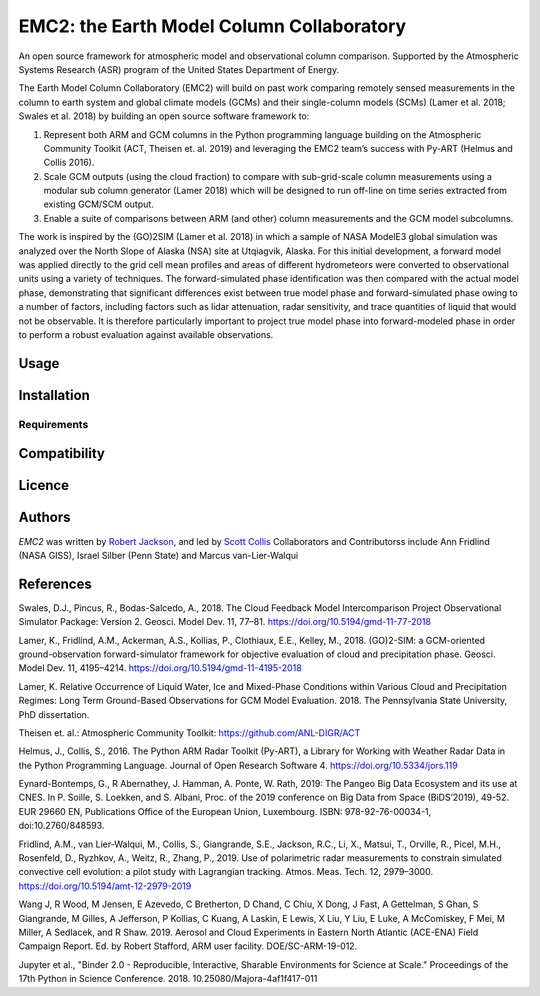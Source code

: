 EMC2: the Earth Model Column Collaboratory
==========================================

.. image:: https://img.shields.io/pypi/v/emc2.svg
    :target: https://pypi.python.org/pypi/emc2
    :alt: Latest PyPI version

.. image:: https://travis-ci.org/columncolab/EMC2.png
   :target: https://travis-ci.org/columncolab/EMC2
   :alt: Latest Travis CI build status

An open source framework for atmospheric model and observational column comparison.
Supported by the Atmospheric Systems Research (ASR) program of the United States Department of Energy.

The Earth Model Column Collaboratory (EMC2) will build on past work comparing remotely sensed measurements
in the column to earth system and global climate models (GCMs) and their single-column models (SCMs)
(Lamer et al. 2018; Swales et al. 2018) by building an open source software framework to:

1. Represent both ARM and GCM columns in the Python programming
   language building on the Atmospheric Community Toolkit (ACT, Theisen et. al. 2019)
   and leveraging the EMC2 team’s success with Py-ART (Helmus and Collis 2016).
2. Scale GCM outputs (using the cloud fraction) to compare with sub-grid-scale column measurements
   using a modular sub column generator (Lamer 2018) which will be designed to run off-line on
   time series extracted from existing GCM/SCM output.
3. Enable a suite of comparisons between ARM (and other) column measurements and
   the GCM model subcolumns.

The work is inspired by the (GO)2SIM (Lamer et al. 2018) in which a sample of NASA ModelE3 global
simulation was analyzed over the North Slope of Alaska (NSA) site at Utqiagvik, Alaska.
For this initial development, a forward model was applied directly to the grid cell mean
profiles and areas of different hydrometeors were converted to observational units using a
variety of techniques. The forward-simulated phase identification was then compared with the
actual model phase, demonstrating that significant differences exist between true model phase
and forward-simulated phase owing to a number of factors, including factors such as lidar attenuation,
radar sensitivity, and trace quantities of liquid that would not be observable. It is therefore
particularly important to project true model phase into forward-modeled phase in order to perform
a robust evaluation against available observations.


Usage
-----

Installation
------------

Requirements
^^^^^^^^^^^^

Compatibility
-------------

Licence
-------

Authors
-------

`EMC2` was written by `Robert Jackson <rjackson@anl.gov>`_, and led by `Scott Collis <scollis@anl.gov>`_
Collaborators and Contributorss include Ann Fridlind (NASA GISS), Israel Silber (Penn State) and Marcus van-Lier-Walqui


References
----------

Swales, D.J., Pincus, R., Bodas-Salcedo, A., 2018. The Cloud Feedback Model Intercomparison Project Observational Simulator Package: Version 2. Geosci. Model Dev. 11, 77–81. https://doi.org/10.5194/gmd-11-77-2018

Lamer, K., Fridlind, A.M., Ackerman, A.S., Kollias, P., Clothiaux, E.E., Kelley, M., 2018. (GO)2-SIM: a GCM-oriented ground-observation forward-simulator framework for objective evaluation of cloud and precipitation phase. Geosci. Model Dev. 11, 4195–4214. https://doi.org/10.5194/gmd-11-4195-2018

Lamer, K. Relative Occurrence of Liquid Water, Ice and Mixed-Phase Conditions within Various Cloud and Precipitation Regimes: Long Term Ground-Based Observations for GCM Model Evaluation. 2018. The Pennsylvania State University, PhD dissertation.

Theisen et. al.: Atmospheric Community Toolkit: https://github.com/ANL-DIGR/ACT

Helmus, J., Collis, S., 2016. The Python ARM Radar Toolkit (Py-ART), a Library for Working with Weather Radar Data in the Python Programming Language. Journal of Open Research Software 4. https://doi.org/10.5334/jors.119

Eynard-Bontemps, G., R Abernathey, J. Hamman, A. Ponte, W. Rath, 2019: The Pangeo Big Data Ecosystem and its use at CNES. In P. Soille, S. Loekken, and S. Albani, Proc. of the 2019 conference on Big Data from Space (BiDS’2019), 49-52. EUR 29660 EN, Publications Office of the European Union, Luxembourg. ISBN: 978-92-76-00034-1, doi:10.2760/848593.

Fridlind, A.M., van Lier-Walqui, M., Collis, S., Giangrande, S.E., Jackson, R.C., Li, X., Matsui, T., Orville, R., Picel, M.H., Rosenfeld, D., Ryzhkov, A., Weitz, R., Zhang, P., 2019. Use of polarimetric radar measurements to constrain simulated convective cell evolution: a pilot study with Lagrangian tracking. Atmos. Meas. Tech. 12, 2979–3000. https://doi.org/10.5194/amt-12-2979-2019

Wang J, R Wood, M Jensen, E Azevedo, C Bretherton, D Chand, C Chiu, X Dong, J Fast, A Gettelman, S Ghan, S Giangrande, M Gilles, A Jefferson, P Kollias, C Kuang, A Laskin, E Lewis, X Liu, Y Liu, E Luke, A McComiskey, F Mei, M Miller, A Sedlacek, and R Shaw. 2019. Aerosol and Cloud Experiments in Eastern North Atlantic (ACE-ENA) Field Campaign Report. Ed. by Robert Stafford, ARM user facility. DOE/SC-ARM-19-012.

Jupyter et al., "Binder 2.0 - Reproducible, Interactive, Sharable
Environments for Science at Scale." Proceedings of the 17th Python
in Science Conference. 2018. 10.25080/Majora-4af1f417-011
